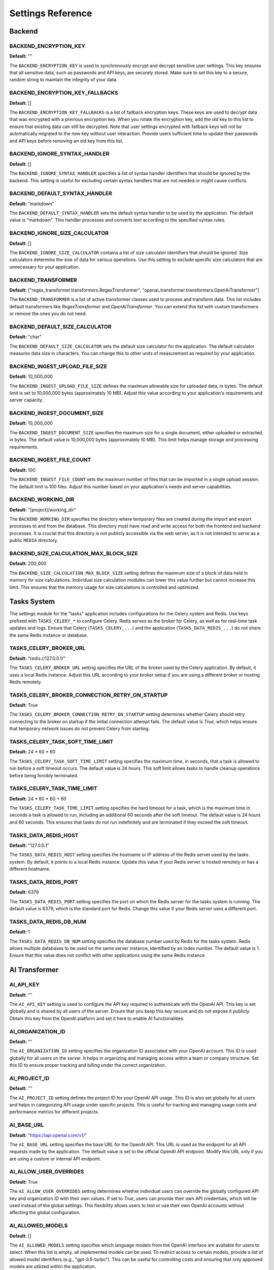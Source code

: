 .. _settings:
.. index::
    !single: Settings

==================
Settings Reference
==================

Backend
=======

.. index::
    !single: BACKEND_ENCRYPTION_KEY
    single: Settings; BACKEND_ENCRYPTION_KEY

BACKEND_ENCRYPTION_KEY
----------------------

**Default:** ""

The ``BACKEND_ENCRYPTION_KEY`` is used to synchronously encrypt and decrypt sensitive user settings. This key ensures that all sensitive data, such as passwords and API keys, are securely stored. Make sure to set this key to a secure, random string to maintain the integrity of your data.

.. index::
    !single: BACKEND_ENCRYPTION_KEY_FALLBACKS
    single: Settings; BACKEND_ENCRYPTION_KEY_FALLBACKS

BACKEND_ENCRYPTION_KEY_FALLBACKS
--------------------------------

**Default:** []

The ``BACKEND_ENCRYPTION_KEY_FALLBACKS`` is a list of fallback encryption keys. These keys are used to decrypt data that was encrypted with a previous encryption key. When you rotate the encryption key, add the old key to this list to ensure that existing data can still be decrypted. Note that user settings encrypted with fallback keys will not be automatically migrated to the new key without user interaction. Provide users sufficient time to update their passwords and API keys before removing an old key from this list.

.. index::
    !single: BACKEND_IGNORE_SYNTAX_HANDLER
    single: Settings; BACKEND_IGNORE_SYNTAX_HANDLER

BACKEND_IGNORE_SYNTAX_HANDLER
-----------------------------

**Default:** []

The ``BACKEND_IGNORE_SYNTAX_HANDLER`` specifies a list of syntax handler identifiers that should be ignored by the backend. This setting is useful for excluding certain syntax handlers that are not needed or might cause conflicts.

.. index::
    !single: BACKEND_DEFAULT_SYNTAX_HANDLER
    single: Settings; BACKEND_DEFAULT_SYNTAX_HANDLER

BACKEND_DEFAULT_SYNTAX_HANDLER
------------------------------

**Default:** "markdown"

The ``BACKEND_DEFAULT_SYNTAX_HANDLER`` sets the default syntax handler to be used by the application. The default value is "markdown". This handler processes and converts text according to the specified syntax rules.

.. index::
    !single: BACKEND_IGNORE_SIZE_CALCULATOR
    single: Settings; BACKEND_IGNORE_SIZE_CALCULATOR

BACKEND_IGNORE_SIZE_CALCULATOR
------------------------------

**Default:** []

The ``BACKEND_IGNORE_SIZE_CALCULATOR`` contains a list of size calculator identifiers that should be ignored. Size calculators determine the size of data for various operations. Use this setting to exclude specific size calculators that are unnecessary for your application.

.. index::
    !single: BACKEND_TRANSFORMER
    single: Settings; BACKEND_TRANSFORMER

BACKEND_TRANSFORMER
-------------------

**Default:** ["regex_transformer.transformers.RegexTransformer", "openai_transformer.transformers.OpenAiTransformer"]

The ``BACKEND_TRANSFORMER`` is a list of active transformer classes used to process and transform data. This list includes default transformers like `RegexTransformer` and `OpenAiTransformer`. You can extend this list with custom transformers or remove the ones you do not need.

.. index::
    !single: BACKEND_DEFAULT_SIZE_CALCULATOR
    single: Settings; BACKEND_DEFAULT_SIZE_CALCULATOR

BACKEND_DEFAULT_SIZE_CALCULATOR
-------------------------------

**Default:** "char"

The ``BACKEND_DEFAULT_SIZE_CALCULATOR`` sets the default size calculator for the application. The default calculator measures data size in characters. You can change this to other units of measurement as required by your application.

.. index::
    !single: BACKEND_INGEST_UPLOAD_FILE_SIZE
    single: Settings; BACKEND_INGEST_UPLOAD_FILE_SIZE

BACKEND_INGEST_UPLOAD_FILE_SIZE
-------------------------------

**Default:** 10_000_000

The ``BACKEND_INGEST_UPLOAD_FILE_SIZE`` defines the maximum allowable size for uploaded data, in bytes. The default limit is set to 10,000,000 bytes (approximately 10 MB). Adjust this value according to your application's requirements and server capacity.


.. index::
    !single: BACKEND_INGEST_DOCUMENT_SIZE
    single: Settings; BACKEND_INGEST_DOCUMENT_SIZE

BACKEND_INGEST_DOCUMENT_SIZE
----------------------------

**Default:** 10_000_000

The ``BACKEND_INGEST_DOCUMENT_SIZE`` specifies the maximum size for a single document, either uploaded or extracted, in bytes. The default value is 10,000,000 bytes (approximately 10 MB). This limit helps manage storage and processing requirements.

.. index::
    !single: BACKEND_INGEST_FILE_COUNT
    single: Settings; BACKEND_INGEST_FILE_COUNT

BACKEND_INGEST_FILE_COUNT
-------------------------

**Default:** 100

The ``BACKEND_INGEST_FILE_COUNT`` sets the maximum number of files that can be imported in a single upload session. The default limit is 100 files. Adjust this number based on your application's needs and server capabilities.

.. index::
    !single: BACKEND_WORKING_DIR
    single: Settings; BACKEND_WORKING_DIR

BACKEND_WORKING_DIR
-------------------

**Default:** "[project]/working_dir"

The ``BACKEND_WORKING_DIR`` specifies the directory where temporary files are created during the import and export processes to and from the database. This directory must have read and write access for both the frontend and backend processes. It is crucial that this directory is not publicly accessible via the web server, as it is not intended to serve as a public ``MEDIA`` directory.

.. index::
    !single: BACKEND_SIZE_CALCULATION_MAX_BLOCK_SIZE
    single: Settings; BACKEND_SIZE_CALCULATION_MAX_BLOCK_SIZE

BACKEND_SIZE_CALCULATION_MAX_BLOCK_SIZE
---------------------------------------

**Default:** 200_000

The ``BACKEND_SIZE_CALCULATION_MAX_BLOCK_SIZE`` setting defines the maximum size of a block of data held in memory for size calculations. Individual size calculation modules can lower this value further but cannot increase this limit. This ensures that the memory usage for size calculations is controlled and optimized.

Tasks System
============

The settings module for the "tasks" application includes configurations for the Celery system and Redis. Use keys prefixed with ``TASKS_CELERY_*`` to configure Celery. Redis serves as the broker for Celery, as well as for real-time task updates and logs. Ensure that Celery (``TASKS_CELERY_...``) and the application (``TASKS_DATA_REDIS_...``) do not share the same Redis instance or database.

.. index::
    !single: TASKS_CELERY_BROKER_URL
    single: Settings; TASKS_CELERY_BROKER_URL

TASKS_CELERY_BROKER_URL
-----------------------

**Default:** "redis://127.0.0.1/"

The ``TASKS_CELERY_BROKER_URL`` setting specifies the URL of the broker used by the Celery application. By default, it uses a local Redis instance. Adjust this URL according to your broker setup if you are using a different broker or hosting Redis remotely.

.. index::
    !single: TASKS_CELERY_BROKER_CONNECTION_RETRY_ON_STARTUP
    single: Settings; TASKS_CELERY_BROKER_CONNECTION_RETRY_ON_STARTUP

TASKS_CELERY_BROKER_CONNECTION_RETRY_ON_STARTUP
-----------------------------------------------

**Default:** True

The ``TASKS_CELERY_BROKER_CONNECTION_RETRY_ON_STARTUP`` setting determines whether Celery should retry connecting to the broker on startup if the initial connection attempt fails. The default value is `True`, which helps ensure that temporary network issues do not prevent Celery from starting.

.. index::
    !single: TASKS_CELERY_TASK_SOFT_TIME_LIMIT
    single: Settings; TASKS_CELERY_TASK_SOFT_TIME_LIMIT

TASKS_CELERY_TASK_SOFT_TIME_LIMIT
---------------------------------

**Default:** 24 * 60 * 60

The ``TASKS_CELERY_TASK_SOFT_TIME_LIMIT`` setting specifies the maximum time, in seconds, that a task is allowed to run before a soft timeout occurs. The default value is 24 hours. This soft limit allows tasks to handle cleanup operations before being forcibly terminated.

.. index::
    !single: TASKS_CELERY_TASK_TIME_LIMIT
    single: Settings; TASKS_CELERY_TASK_TIME_LIMIT

TASKS_CELERY_TASK_TIME_LIMIT
----------------------------

**Default:** 24 * 60 * 60 + 60

The ``TASKS_CELERY_TASK_TIME_LIMIT`` setting specifies the hard timeout for a task, which is the maximum time in seconds a task is allowed to run, including an additional 60 seconds after the soft timeout. The default value is 24 hours and 60 seconds. This ensures that tasks do not run indefinitely and are terminated if they exceed the soft timeout.

.. index::
    !single: TASKS_DATA_REDIS_HOST
    single: Settings; TASKS_DATA_REDIS_HOST

TASKS_DATA_REDIS_HOST
---------------------

**Default:** "127.0.0.1"

The ``TASKS_DATA_REDIS_HOST`` setting specifies the hostname or IP address of the Redis server used by the tasks system. By default, it points to a local Redis instance. Update this value if your Redis server is hosted remotely or has a different hostname.

.. index::
    !single: TASKS_DATA_REDIS_PORT
    single: Settings; TASKS_DATA_REDIS_PORT

TASKS_DATA_REDIS_PORT
---------------------

**Default:** 6379

The ``TASKS_DATA_REDIS_PORT`` setting specifies the port on which the Redis server for the tasks system is running. The default value is 6379, which is the standard port for Redis. Change this value if your Redis server uses a different port.

.. index::
    !single: TASKS_DATA_REDIS_DB_NUM
    single: Settings; TASKS_DATA_REDIS_DB_NUM

TASKS_DATA_REDIS_DB_NUM
-----------------------

**Default:** 1

The ``TASKS_DATA_REDIS_DB_NUM`` setting specifies the database number used by Redis for the tasks system. Redis allows multiple databases to be used on the same server instance, identified by an index number. The default value is 1. Ensure that this value does not conflict with other applications using the same Redis instance.

AI Transformer
==============

.. index::
    !single: AI_API_KEY
    single: Settings; AI_API_KEY

AI_API_KEY
----------

**Default:** ""

The ``AI_API_KEY`` setting is used to configure the API key required to authenticate with the OpenAI API. This key is set globally and is shared by all users of the server. Ensure that you keep this key secure and do not expose it publicly. Obtain this key from the OpenAI platform and set it here to enable AI functionalities.

.. index::
    !single: AI_ORGANIZATION_ID
    single: Settings; AI_ORGANIZATION_ID

AI_ORGANIZATION_ID
------------------

**Default:** ""

The ``AI_ORGANIZATION_ID`` setting specifies the organization ID associated with your OpenAI account. This ID is used globally for all users on the server. It helps in organizing and managing access within a team or company structure. Set this ID to ensure proper tracking and billing under the correct organization.

.. index::
    !single: AI_PROJECT_ID
    single: Settings; AI_PROJECT_ID

AI_PROJECT_ID
-------------

**Default:** ""

The ``AI_PROJECT_ID`` setting defines the project ID for your OpenAI API usage. This ID is also set globally for all users and helps in categorizing API usage under specific projects. This is useful for tracking and managing usage costs and performance metrics for different projects.

.. index::
    !single: AI_BASE_URL
    single: Settings; AI_BASE_URL

AI_BASE_URL
-----------

**Default:** "https://api.openai.com/v1/"

The ``AI_BASE_URL`` setting specifies the base URL for the OpenAI API. This URL is used as the endpoint for all API requests made by the application. The default value is set to the official OpenAI API endpoint. Modify this URL only if you are using a custom or internal API endpoint.

.. index::
    !single: AI_ALLOW_USER_OVERRIDES
    single: Settings; AI_ALLOW_USER_OVERRIDES

AI_ALLOW_USER_OVERRIDES
-----------------------

**Default:** True

The ``AI_ALLOW_USER_OVERRIDES`` setting determines whether individual users can override the globally configured API key and organization ID with their own values. If set to `True`, users can provide their own API credentials, which will be used instead of the global settings. This flexibility allows users to test or use their own OpenAI accounts without affecting the global configuration.

.. index::
    !single: AI_ALLOWED_MODELS
    single: Settings; AI_ALLOWED_MODELS

AI_ALLOWED_MODELS
-----------------

**Default:** []

The ``AI_ALLOWED_MODELS`` setting specifies which language models from the OpenAI interface are available for users to select. When this list is empty, all implemented models can be used. To restrict access to certain models, provide a list of allowed model identifiers (e.g., "gpt-3.5-turbo"). This can be useful for controlling costs and ensuring that only approved models are utilized within the application.